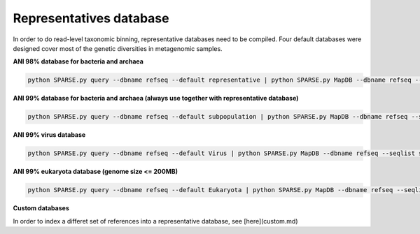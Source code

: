 ========================
Representatives database
========================

In order to do read-level taxonomic binning, representative databases need to be compiled. Four default databases were designed cover most of the genetic diversities in metagenomic samples. 

**ANI 98% database for bacteria and archaea**

.. code-block:: bash

    python SPARSE.py query --dbname refseq --default representative | python SPARSE.py MapDB --dbname refseq --seqlist stdin --MapDB representative

**ANI 99% database for bacteria and archaea (always use together with representative database)**

.. code-block:: bash

    python SPARSE.py query --dbname refseq --default subpopulation | python SPARSE.py MapDB --dbname refseq --seqlist stdin --MapDB subpopulation

**ANI 99% virus database**

.. code-block:: bash

    python SPARSE.py query --dbname refseq --default Virus | python SPARSE.py MapDB --dbname refseq --seqlist stdin --MapDB Virus

**ANI 99% eukaryota database (genome size <= 200MB)**

.. code-block:: bash

   python SPARSE.py query --dbname refseq --default Eukaryota | python SPARSE.py MapDB --dbname refseq --seqlist stdin --MapDB Eukaryota

**Custom databases** 

In order to index a differet set of references into a representative database, see [here](custom.md)
